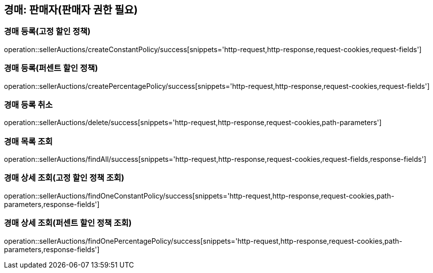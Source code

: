 [[sellerAuction]]
== 경매: 판매자(판매자 권한 필요)

=== 경매 등록(고정 할인 정책)

operation::sellerAuctions/createConstantPolicy/success[snippets='http-request,http-response,request-cookies,request-fields']

=== 경매 등록(퍼센트 할인 정책)

operation::sellerAuctions/createPercentagePolicy/success[snippets='http-request,http-response,request-cookies,request-fields']

=== 경매 등록 취소

operation::sellerAuctions/delete/success[snippets='http-request,http-response,request-cookies,path-parameters']

=== 경매 목록 조회

operation::sellerAuctions/findAll/success[snippets='http-request,http-response,request-cookies,request-fields,response-fields']

=== 경매 상세 조회(고정 할인 정책 조회)

operation::sellerAuctions/findOneConstantPolicy/success[snippets='http-request,http-response,request-cookies,path-parameters,response-fields']

=== 경매 상세 조회(퍼센트 할인 정책 조회)

operation::sellerAuctions/findOnePercentagePolicy/success[snippets='http-request,http-response,request-cookies,path-parameters,response-fields']

